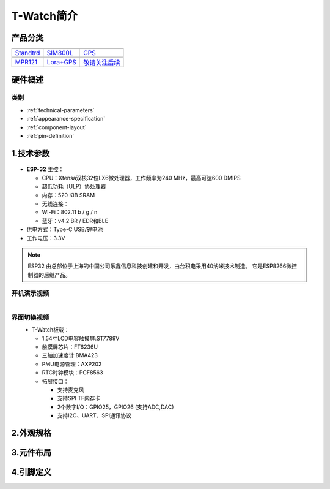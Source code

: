 ==============
T-Watch简介
==============

.. image:: ../_static/image3.jpg

产品分类
==============

==================  ==================  ==================
|Standtrd|_           |SIM800L|_         |GPS|_
------------------  ------------------  ------------------
`Standtrd`_           `SIM800L`_         `GPS`_
------------------  ------------------  ------------------
|MPR121|_              |Lora+GPS|_         |敬请关注后续|_
------------------  ------------------  ------------------
`MPR121`_              `Lora+GPS`_         `敬请关注后续`_
==================  ==================  ==================

.. |Standtrd| image:: ../_static/std1.png
.. _Standtrd: ../introduction/standtrd.html

.. |MPR121| image:: ../_static/basic01.png
.. _MPR121: ../introduction/mpr4.html

.. |SIM800L| image:: ../_static/SIM02.png
.. _SIM800L: ../introduction/sim02.html

.. |GPS| image:: ../_static/GPS3.png
.. _GPS: ../introduction/gps8m03.html

.. |Lora+GPS| image:: ../_static/s76g05.png
.. _Lora+GPS: ../introduction/s76g05.html

.. |敬请关注后续| image:: ../_static/tobe06.png
.. _敬请关注后续: ../introduction/tobe06.html
   
硬件概述
==============

类别
--------------

* :ref:`technical-parameters`
* :ref:`appearance-specification`
* :ref:`component-layout`
* :ref:`pin-definition`


.. _technical-parameters:

1.技术参数
==============

.. figure:: ../_static/get_started2.jpg 
   :scale: 40
   :align: center


- **ESP-32** 主控：

  - CPU：Xtensa双核32位LX6微处理器，工作频率为240 MHz，最高可达600 DMIPS
  - 超低功耗（ULP）协处理器
  - 内存：520 KiB SRAM
  - 无线连接：
  - Wi-Fi：802.11 b / g / n
  - 蓝牙：v4.2 BR / EDR和BLE
- 供电方式：Type-C USB/锂电池
- 工作电压：3.3V

.. note::
  
  ESP32 由总部位于上海的中国公司乐鑫信息科技创建和开发，由台积电采用40纳米技术制造。
  它是ESP8266微控制器的后继产品。


开机演示视频
--------------
.. figure:: ../_static/gif4.gif 
   :scale: 100
   :align: left

界面切换视频
--------------
.. figure:: ../_static/gif5.gif 
   :scale: 100
   :align: left


- T-Watch板载：

  - 1.54寸LCD电容触摸屏:ST7789V
  - 触摸屏芯片：FT6236U
  - 三轴加速度计:BMA423
  - PMU电源管理：AXP202
  - RTC时钟模块：PCF8563

  - 拓展接口：

    - 支持麦克风
    - 支持SPI TF内存卡
    - 2个数字I/O：GPIO25，GPIO26 (支持ADC,DAC)
    - 支持I2C、UART、SPI通讯协议


.. _appearance-specification:

2.外观规格
==============

.. image:: ../_static/model1.jpg

.. _component-layout:

3.元件布局
==============

.. image:: ../_static/model2.jpg

.. image:: ../_static/model3.jpg
.. _pin-definition:

4.引脚定义
==============

.. image:: ../_static/model4.jpg
